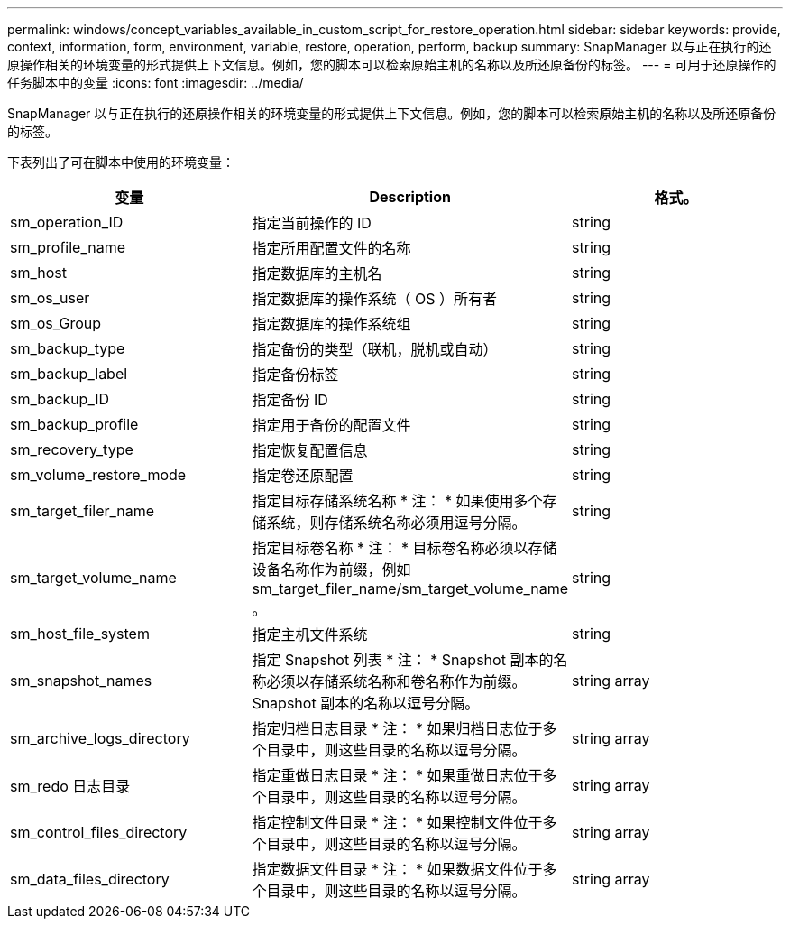 ---
permalink: windows/concept_variables_available_in_custom_script_for_restore_operation.html 
sidebar: sidebar 
keywords: provide, context, information, form, environment, variable, restore, operation, perform, backup 
summary: SnapManager 以与正在执行的还原操作相关的环境变量的形式提供上下文信息。例如，您的脚本可以检索原始主机的名称以及所还原备份的标签。 
---
= 可用于还原操作的任务脚本中的变量
:icons: font
:imagesdir: ../media/


[role="lead"]
SnapManager 以与正在执行的还原操作相关的环境变量的形式提供上下文信息。例如，您的脚本可以检索原始主机的名称以及所还原备份的标签。

下表列出了可在脚本中使用的环境变量：

|===
| 变量 | Description | 格式。 


 a| 
sm_operation_ID
 a| 
指定当前操作的 ID
 a| 
string



 a| 
sm_profile_name
 a| 
指定所用配置文件的名称
 a| 
string



 a| 
sm_host
 a| 
指定数据库的主机名
 a| 
string



 a| 
sm_os_user
 a| 
指定数据库的操作系统（ OS ）所有者
 a| 
string



 a| 
sm_os_Group
 a| 
指定数据库的操作系统组
 a| 
string



 a| 
sm_backup_type
 a| 
指定备份的类型（联机，脱机或自动）
 a| 
string



 a| 
sm_backup_label
 a| 
指定备份标签
 a| 
string



 a| 
sm_backup_ID
 a| 
指定备份 ID
 a| 
string



 a| 
sm_backup_profile
 a| 
指定用于备份的配置文件
 a| 
string



 a| 
sm_recovery_type
 a| 
指定恢复配置信息
 a| 
string



 a| 
sm_volume_restore_mode
 a| 
指定卷还原配置
 a| 
string



 a| 
sm_target_filer_name
 a| 
指定目标存储系统名称 * 注： * 如果使用多个存储系统，则存储系统名称必须用逗号分隔。
 a| 
string



 a| 
sm_target_volume_name
 a| 
指定目标卷名称 * 注： * 目标卷名称必须以存储设备名称作为前缀，例如 sm_target_filer_name/sm_target_volume_name 。
 a| 
string



 a| 
sm_host_file_system
 a| 
指定主机文件系统
 a| 
string



 a| 
sm_snapshot_names
 a| 
指定 Snapshot 列表 * 注： * Snapshot 副本的名称必须以存储系统名称和卷名称作为前缀。Snapshot 副本的名称以逗号分隔。
 a| 
string array



 a| 
sm_archive_logs_directory
 a| 
指定归档日志目录 * 注： * 如果归档日志位于多个目录中，则这些目录的名称以逗号分隔。
 a| 
string array



 a| 
sm_redo 日志目录
 a| 
指定重做日志目录 * 注： * 如果重做日志位于多个目录中，则这些目录的名称以逗号分隔。
 a| 
string array



 a| 
sm_control_files_directory
 a| 
指定控制文件目录 * 注： * 如果控制文件位于多个目录中，则这些目录的名称以逗号分隔。
 a| 
string array



 a| 
sm_data_files_directory
 a| 
指定数据文件目录 * 注： * 如果数据文件位于多个目录中，则这些目录的名称以逗号分隔。
 a| 
string array

|===